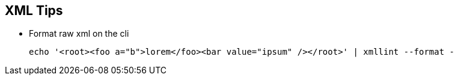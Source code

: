 == XML Tips

- Format raw xml on the cli

  echo '<root><foo a="b">lorem</foo><bar value="ipsum" /></root>' | xmllint --format -
